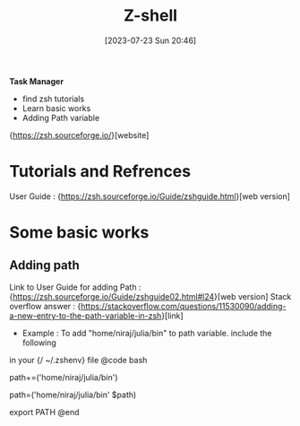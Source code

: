#+title:      Z-shell
#+date:       [2023-07-23 Sun 20:46]
#+filetags:   :programminglanguage:
#+identifier: 20230723T204610

*Task Manager*
- find zsh tutorials 
- Learn basic works 
- Adding Path variable 

{https://zsh.sourceforge.io/}[website]

* Tutorials and Refrences 

  User Guide : {https://zsh.sourceforge.io/Guide/zshguide.html}[web version]

* Some basic works 

** Adding path 
   Link to User Guide for adding Path : {https://zsh.sourceforge.io/Guide/zshguide02.html#l24}[web version]
   Stack overflow answer : {https://stackoverflow.com/questions/11530090/adding-a-new-entry-to-the-path-variable-in-zsh}[link]
   - Example : To add "home/niraj/julia/bin" to path variable. include the following 
   in your {/ ~/.zshenv} file  
   @code bash
   # append
   path+=('home/niraj/julia/bin')
   # or prepend
   path=('home/niraj/julia/bin' $path)
   # export to sub-processes (make it inherited by child processes)
   export PATH
   @end
